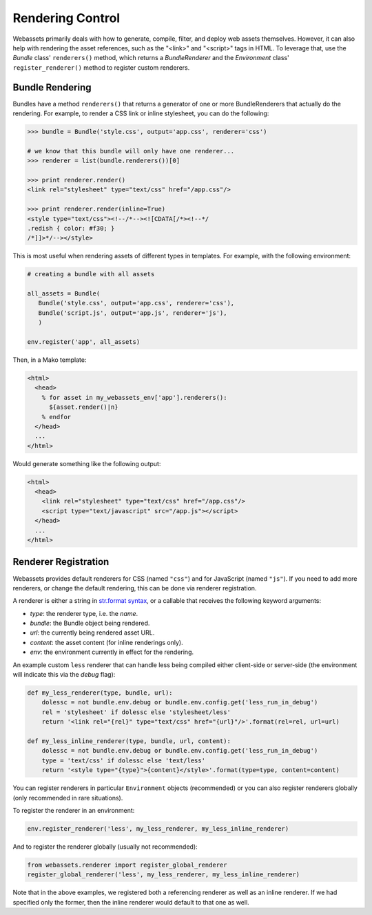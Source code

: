 .. _renderer:

=================
Rendering Control
=================

Webassets primarily deals with how to generate, compile, filter, and
deploy web assets themselves. However, it can also help with rendering
the asset references, such as the "<link>" and "<script>" tags in
HTML. To leverage that, use the `Bundle` class' ``renderers()``
method, which returns a `BundleRenderer` and the `Environment` class'
``register_renderer()`` method to register custom renderers.


Bundle Rendering
================

Bundles have a method ``renderers()`` that returns a generator of one
or more BundleRenderers that actually do the rendering. For example,
to render a CSS link or inline stylesheet, you can do the following:

.. code-block:: python

    >>> bundle = Bundle('style.css', output='app.css', renderer='css')

    # we know that this bundle will only have one renderer...
    >>> renderer = list(bundle.renderers())[0]

    >>> print renderer.render()
    <link rel="stylesheet" type="text/css" href="/app.css"/>

    >>> print renderer.render(inline=True)
    <style type="text/css"><!--/*--><![CDATA[/*><!--*/
    .redish { color: #f30; }
    /*]]>*/--></style>


This is most useful when rendering assets of different types in
templates. For example, with the following environment:

.. code-block:: python

    # creating a bundle with all assets

    all_assets = Bundle(
       Bundle('style.css', output='app.css', renderer='css'),
       Bundle('script.js', output='app.js', renderer='js'),
       )

    env.register('app', all_assets)


Then, in a Mako template:

.. code-block:: mako

    <html>
      <head>
        % for asset in my_webassets_env['app'].renderers():
          ${asset.render()|n}
        % endfor
      </head>
      ...
    </html>


Would generate something like the following output:

.. code-block::

    <html>
      <head>
        <link rel="stylesheet" type="text/css" href="/app.css"/>
        <script type="text/javascript" src="/app.js"></script>
      </head>
      ...
    </html>


Renderer Registration
=====================

Webassets provides default renderers for CSS (named ``"css"``) and for
JavaScript (named ``"js"``). If you need to add more renderers, or
change the default rendering, this can be done via renderer
registration.

A renderer is either a string in `str.format syntax
<http://docs.python.org/2/library/string.html#formatstrings>`_,
or a callable that receives the following keyword arguments:

* `type`: the renderer type, i.e. the `name`.
* `bundle`: the Bundle object being rendered.
* `url`: the currently being rendered asset URL.
* `content`: the asset content (for inline renderings only).
* `env`: the environment currently in effect for the rendering.

An example custom ``less`` renderer that can handle less being
compiled either client-side or server-side (the environment will
indicate this via the `debug` flag):

.. code-block:: python

    def my_less_renderer(type, bundle, url):
        dolessc = not bundle.env.debug or bundle.env.config.get('less_run_in_debug')
        rel = 'stylesheet' if dolessc else 'stylesheet/less'
        return '<link rel="{rel}" type="text/css" href="{url}"/>'.format(rel=rel, url=url)

    def my_less_inline_renderer(type, bundle, url, content):
        dolessc = not bundle.env.debug or bundle.env.config.get('less_run_in_debug')
        type = 'text/css' if dolessc else 'text/less'
        return '<style type="{type}">{content}</style>'.format(type=type, content=content)


You can register renderers in particular ``Environment`` objects
(recommended) or you can also register renderers globally (only
recommended in rare situations).

To register the renderer in an environment:

.. code-block:: python

    env.register_renderer('less', my_less_renderer, my_less_inline_renderer)


And to register the renderer globally (usually not recommended):

.. code-block:: python

    from webassets.renderer import register_global_renderer
    register_global_renderer('less', my_less_renderer, my_less_inline_renderer)


Note that in the above examples, we registered both a referencing
renderer as well as an inline renderer. If we had specified only the
former, then the inline renderer would default to that one as well.
